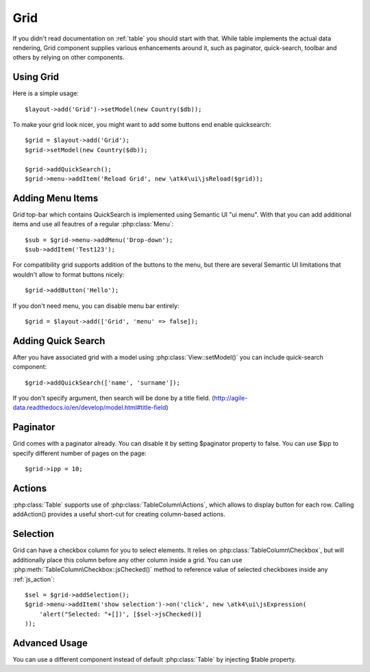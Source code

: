 
.. _grid:

====
Grid
====

.. php:namespace:: atk4\ui
.. php:class:: Grid

If you didn't read documentation on :ref:`table` you should start with that. While table implements the actual
data rendering, Grid component supplies various enhancements around it, such as paginator, quick-search, toolbar
and others by relying on other components.

Using Grid
==========

Here is a simple usage::

    $layout->add('Grid')->setModel(new Country($db));

To make your grid look nicer, you might want to add some buttons end enable quicksearch::

    $grid = $layout->add('Grid');
    $grid->setModel(new Country($db));

    $grid->addQuickSearch();
    $grid->menu->addItem('Reload Grid', new \atk4\ui\jsReload($grid));

Adding Menu Items
=================

.. php:attr: $menu

.. php:method: addButton($label)

Grid top-bar which contains QuickSearch is implemented using Semantic UI "ui menu". With that
you can add additional items and use all feautres of a regular :php:class:`Menu`::

    $sub = $grid->menu->addMenu('Drop-down');
    $sub->addItem('Test123');

For compatibility grid supports addition of the buttons to the menu, but there are several
Semantic UI limitations that wouldn't allow to format buttons nicely::

    $grid->addButton('Hello');

If you don't need menu, you can disable menu bar entirely::

    $grid = $layout->add(['Grid', 'menu' => false]);

Adding Quick Search
===================

.. php:method: addQuickSearch($fields = [])

.. php:attr: $quickSearch

After you have associated grid with a model using :php:class:`View::setModel()` you can
include quick-search component::

    $grid->addQuickSearch(['name', 'surname']);

If you don't specify argument, then search will be done by a title field.
(http://agile-data.readthedocs.io/en/develop/model.html#title-field)

Paginator
=========

.. php:attr: $paginator

.. php:attr: $ipp

Grid comes with a paginator already. You can disable it by setting $paginator property to false. You can use $ipp
to specify different number of pages on the page::

    $grid->ipp = 10;

Actions
=======

.. php:method: addAction($label, $action)

.. php:attr: $actions

:php:class:`Table` supports use of :php:class:`TableColumn\Actions`, which allows to display button for each row.
Calling addAction() provides a useful short-cut for creating column-based actions.

Selection
=========

Grid can have a checkbox column for you to select elements. It relies on :php:class:`TableColumn\Checkbox`, but will
additionally place this column before any other column inside a grid. You can use :php:meth:`TableColumn\Checkbox::jsChecked()`
method to reference value of selected checkboxes inside any :ref:`js_action`::

    $sel = $grid->addSelection();
    $grid->menu->addItem('show selection')->on('click', new \atk4\ui\jsExpression(
        'alert("Selected: "+[])', [$sel->jsChecked()]
    ));

Advanced Usage
==============

.. php:attr: $table

You can use a different component instead of default :php:class:`Table` by injecting $table property.
